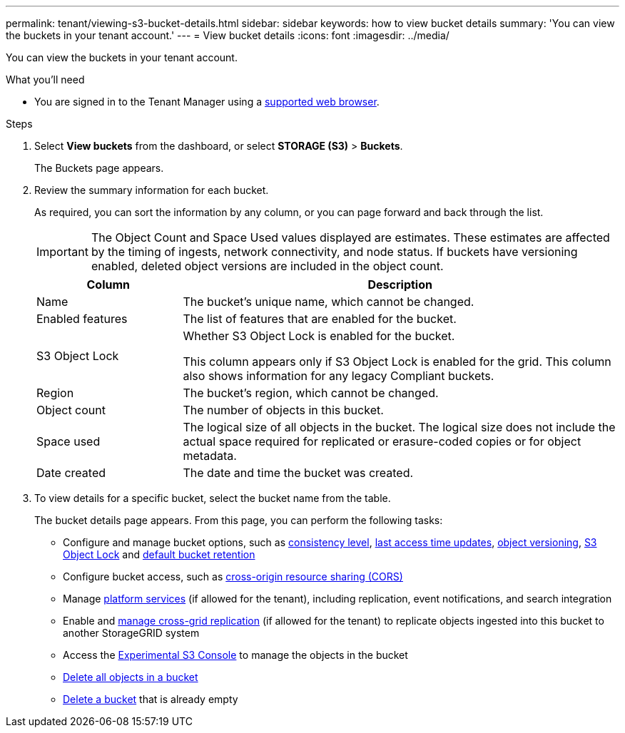 ---
permalink: tenant/viewing-s3-bucket-details.html
sidebar: sidebar
keywords: how to view bucket details
summary: 'You can view the buckets in your tenant account.'
---
= View bucket details
:icons: font
:imagesdir: ../media/

[.lead]
You can view the buckets in your tenant account.

.What you'll need

* You are signed in to the Tenant Manager using a link:../admin/web-browser-requirements.html[supported web browser].


.Steps

. Select *View buckets* from the dashboard, or select  *STORAGE (S3)* > *Buckets*.
+
The Buckets page appears.

. Review the summary information for each bucket.
+
As required, you can sort the information by any column, or you can page forward and back through the list.
+
IMPORTANT: The Object Count and Space Used values displayed are estimates. These estimates are affected by the timing of ingests, network connectivity, and node status. If buckets have versioning enabled, deleted object versions are included in the object count.
+
[cols="1a,3a" options="header"]
|===

| Column | Description

| Name 
| The bucket's unique name, which cannot be changed.

| Enabled features
| The list of features that are enabled for the bucket.

| S3 Object Lock
| Whether S3 Object Lock is enabled for the bucket.

This column appears only if S3 Object Lock is enabled for the grid. This column also shows information for any legacy Compliant buckets.

| Region
| The bucket's region, which cannot be changed.

| Object count
| The number of objects in this bucket.

| Space used
| The logical size of all objects in the bucket. The logical size does not include the actual space required for replicated or erasure-coded copies or for object metadata.

| Date created
| The date and time the bucket was created.

|===

. To view details for a specific bucket, select the bucket name from the table.
+
The bucket details page appears. From this page, you can perform the following tasks:

* Configure and manage bucket options, such as link:changing-consistency-level.html[consistency level], link:enabling-or-disabling-last-access-time-updates.html[last access time updates], link:changing-bucket-versioning.html[object versioning], link:using-s3-object-lock.html[S3 Object Lock] and link:update-default-retention-settings.html[default bucket retention]
* Configure bucket access, such as link:configuring-cross-origin-resource-sharing-cors.html[cross-origin resource sharing (CORS)]
* Manage link:what-platform-services-are.html[platform services] (if allowed for the tenant), including replication, event notifications, and search integration
* Enable and link:grid-federation-manage-cross-grid-replication.html[manage cross-grid replication] (if allowed for the tenant) to replicate objects ingested into this bucket to another StorageGRID system
* Access the link:use-s3-console.html[Experimental S3 Console] to manage the objects in the bucket
* link:deleting-s3-bucket-objects.html[Delete all objects in a bucket]
* link:deleting-s3-bucket.html[Delete a bucket] that is already empty


